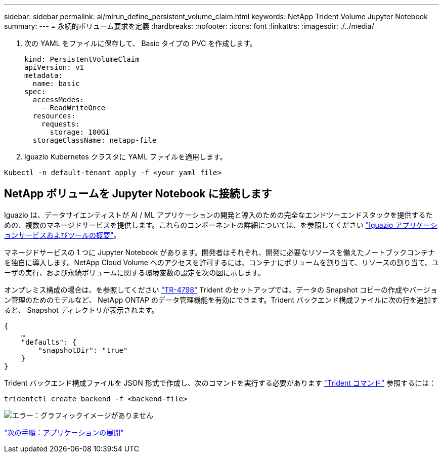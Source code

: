 ---
sidebar: sidebar 
permalink: ai/mlrun_define_persistent_volume_claim.html 
keywords: NetApp Trident Volume Jupyter Notebook 
summary:  
---
= 永続的ボリューム要求を定義
:hardbreaks:
:nofooter: 
:icons: font
:linkattrs: 
:imagesdir: ./../media/


. 次の YAML をファイルに保存して、 Basic タイプの PVC を作成します。
+
....
kind: PersistentVolumeClaim
apiVersion: v1
metadata:
  name: basic
spec:
  accessModes:
    - ReadWriteOnce
  resources:
    requests:
      storage: 100Gi
  storageClassName: netapp-file
....
. Iguazio Kubernetes クラスタに YAML ファイルを適用します。


....
Kubectl -n default-tenant apply -f <your yaml file>
....


== NetApp ボリュームを Jupyter Notebook に接続します

Iguazio は、データサイエンティストが AI / ML アプリケーションの開発と導入のための完全なエンドツーエンドスタックを提供するための、複数のマネージドサービスを提供します。これらのコンポーネントの詳細については、を参照してください https://www.iguazio.com/docs/intro/latest-release/ecosystem/app-services/["Iguazio アプリケーションサービスおよびツールの概要"^]。

マネージドサービスの 1 つに Jupyter Notebook があります。開発者はそれぞれ、開発に必要なリソースを備えたノートブックコンテナを独自に導入します。NetApp Cloud Volume へのアクセスを許可するには、コンテナにボリュームを割り当て、リソースの割り当て、ユーザの実行、および永続ボリュームに関する環境変数の設定を次の図に示します。

オンプレミス構成の場合は、を参照してください https://www.netapp.com/us/media/tr-4798.pdf["TR-4798"^] Trident のセットアップでは、データの Snapshot コピーの作成やバージョン管理のためのモデルなど、 NetApp ONTAP のデータ管理機能を有効にできます。Trident バックエンド構成ファイルに次の行を追加すると、 Snapshot ディレクトリが表示されます。

....
{
    …
    "defaults": {
        "snapshotDir": "true"
    }
}
....
Trident バックエンド構成ファイルを JSON 形式で作成し、次のコマンドを実行する必要があります https://netapp-trident.readthedocs.io/en/stable-v18.07/kubernetes/operations/tasks/backends.html["Trident コマンド"^] 参照するには：

....
tridentctl create backend -f <backend-file>
....
image:mlrun_image11.png["エラー：グラフィックイメージがありません"]

link:mlrun_deploying_the_application.html["次の手順：アプリケーションの展開"]
